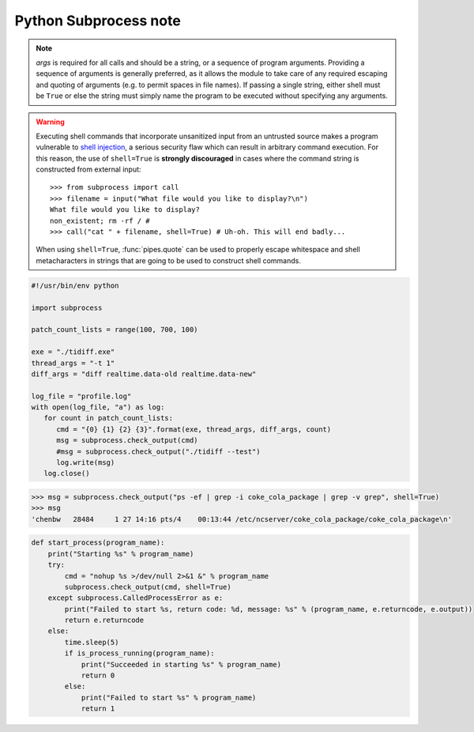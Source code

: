 **********************
Python Subprocess note
**********************

.. method:: subprocess.call(*popenargs, **kwargs)

   Run command with arguments. Wait for command to complete, then
   return the *returncode* attribute.

    The arguments are the same as for the Popen constructor.  
    Example: ``retcode = call(["ls", "-l"]).``


.. method:: check_call(*popenargs, **kwargs)

   Same as call() function.  except when the exit code is none-zero, 
   It would raise **CalledProcessError.** The *CalledProcessError* object 
   will have the return code in the *returncode* attribute.

.. method:: check_output(*popenargs, **kwargs)

   Run command with arguments and return its output as a byte string.

   If the exit code was non-zero it raises a **CalledProcessError**. The
   CalledProcessError object will have the return code in the *returncode*
   attribute and output in the *output* attribute.

   The arguments are the same as for the Popen constructor. 
   Example::

      >>> import subprocess
      >>> subprocess.check_output(["ls", "-l", "/dev/null"])
      'crw-rw-rw- 1 root root 1, 3 Aug 21 15:08 /dev/null\n'

      # The stdout argument is not allowed as it is used internally.
      # To capture standard error in the result, use stderr=STDOUT.

      >>> subprocess.check_output(["/bin/sh", "-c", 
                                 "ls -l non_existent_file; exit 0"], 
                                 stderr=subprocess.STDOUT)
      'ls: cannot access non_existent_file: No such file or directory\n'

.. note:: 

   *args* is required for all calls and should be a string, or a sequence of program arguments. 
   Providing a sequence of arguments is generally preferred, as it allows the module to take care 
   of any required escaping and quoting of arguments (e.g. to permit spaces in file names). 
   If passing a single string, either shell must be ``True`` or else the string must simply 
   name the program to be executed without specifying any arguments.

.. warning::

   Executing shell commands that incorporate unsanitized input from an
   untrusted source makes a program vulnerable to `shell injection
   <http://en.wikipedia.org/wiki/Shell_injection#Shell_injection>`_,
   a serious security flaw which can result in arbitrary command execution.
   For this reason, the use of ``shell=True`` is **strongly discouraged**
   in cases where the command string is constructed from external input::

      >>> from subprocess import call
      >>> filename = input("What file would you like to display?\n")
      What file would you like to display?
      non_existent; rm -rf / #
      >>> call("cat " + filename, shell=True) # Uh-oh. This will end badly...

   When using ``shell=True``, :func:`pipes.quote` can be used to properly
   escape whitespace and shell metacharacters in strings that are going to
   be used to construct shell commands.

.. code-block:: py

   #!/usr/bin/env python

   import subprocess
   
   patch_count_lists = range(100, 700, 100)
   
   exe = "./tidiff.exe"
   thread_args = "-t 1"
   diff_args = "diff realtime.data-old realtime.data-new"
   
   log_file = "profile.log"
   with open(log_file, "a") as log:
      for count in patch_count_lists:
         cmd = "{0} {1} {2} {3}".format(exe, thread_args, diff_args, count)
         msg = subprocess.check_output(cmd)
         #msg = subprocess.check_output("./tidiff --test")
         log.write(msg)
      log.close()

.. code-block:: sh

   >>> msg = subprocess.check_output("ps -ef | grep -i coke_cola_package | grep -v grep", shell=True)
   >>> msg
   'chenbw   28484     1 27 14:16 pts/4    00:13:44 /etc/ncserver/coke_cola_package/coke_cola_package\n'

.. code-block:: sh

   def start_process(program_name):
       print("Starting %s" % program_name)
       try:
           cmd = "nohup %s >/dev/null 2>&1 &" % program_name
           subprocess.check_output(cmd, shell=True)
       except subprocess.CalledProcessError as e:
           print("Failed to start %s, return code: %d, message: %s" % (program_name, e.returncode, e.output))
           return e.returncode
       else:
           time.sleep(5)
           if is_process_running(program_name):
               print("Succeeded in starting %s" % program_name)
               return 0
           else:
               print("Failed to start %s" % program_name)
               return 1
   